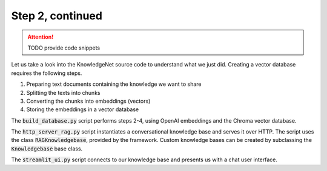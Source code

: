.. _tutorial_2b:

Step 2, continued
================================

..  attention::
    TODO provide code snippets

Let us take a look into the KnowledgeNet source code to understand what we just did. Creating a vector database
requires the following steps.

#. Preparing text documents containing the knowledge we want to share
#. Splitting the texts into chunks
#. Converting the chunks into embeddings (vectors)
#. Storing the embeddings in a vector database

The :code:`build_database.py` script performs steps 2-4, using OpenAI embeddings and the Chroma vector database.

The :code:`http_server_rag.py` script instantiates a conversational knowledge base and serves it over HTTP.
The script uses the
class :code:`RAGKnowledgebase`, provided by the framework. Custom knowledge bases can be created by subclassing the
:code:`Knowledgebase` base class.

The :code:`streamlit_ui.py` script connects to our knowledge base and presents us with a chat user interface.

